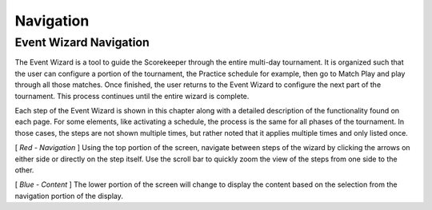 Navigation
==========

Event Wizard Navigation
-----------------------

.. image:: images/navigation-0.png

The Event Wizard is a tool to guide the Scorekeeper through the entire multi-day tournament. It is organized such that the user can configure a portion of the tournament, the Practice schedule for example, then go to Match Play and play through all those matches. Once finished, the user returns to the Event Wizard to configure the next part of the tournament. This process continues until the entire wizard is complete.

Each step of the Event Wizard is shown in this chapter along with a detailed description of the functionality found on each page. For some elements, like activating a schedule, the process is the same for all phases of the tournament. In those cases, the steps are not shown multiple times, but rather noted that it applies multiple times and only listed once.

[ *Red* *- Navigation* ] Using the top portion of the screen, navigate between steps of the wizard by clicking the arrows on either side or directly on the step itself. Use the scroll bar to quickly zoom the view of the steps from one side to the other.

[ *Blue* *- Content* ] The lower portion of the screen will change to display the content based on the selection from the navigation portion of the display.


